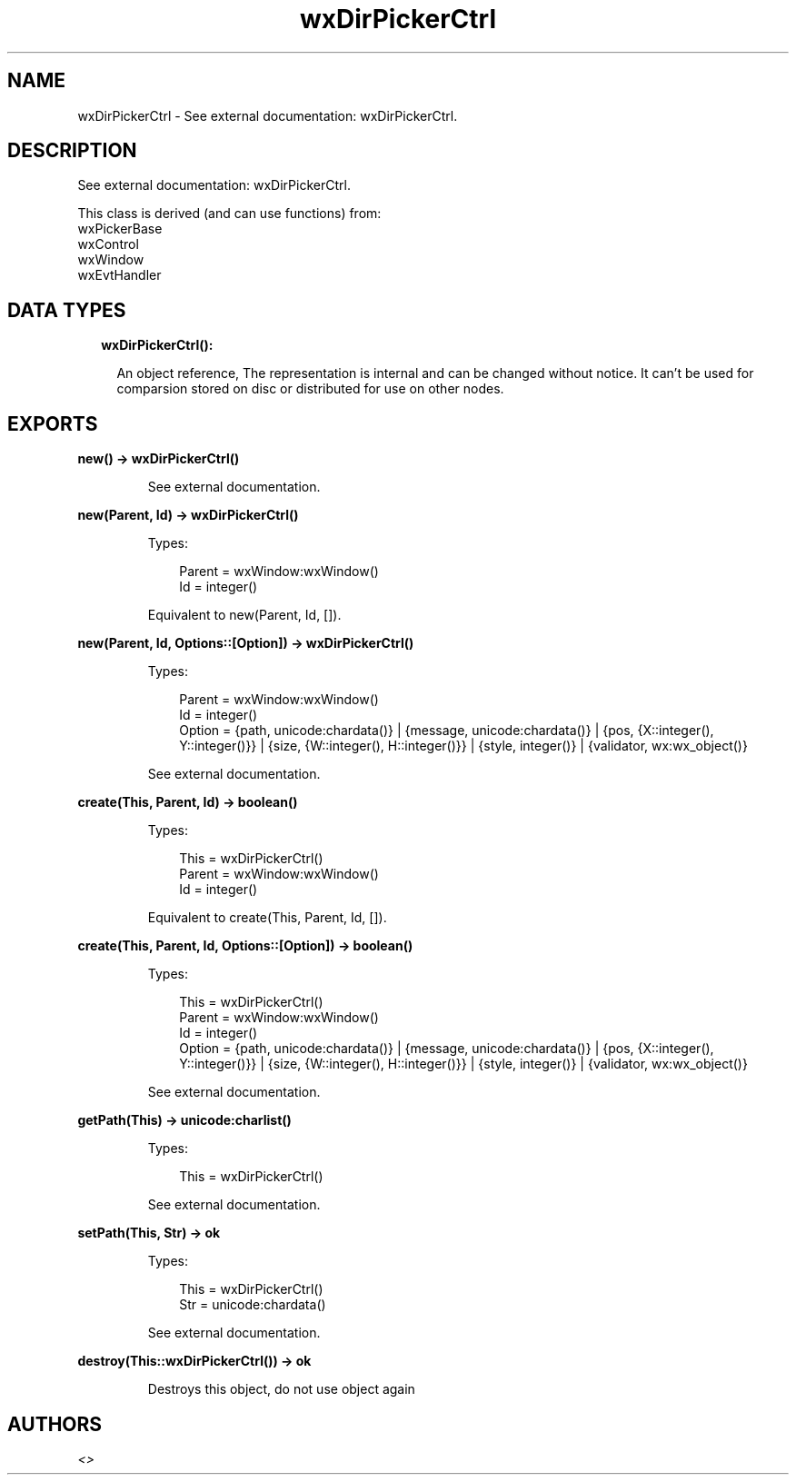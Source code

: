 .TH wxDirPickerCtrl 3 "wx 1.9.1" "" "Erlang Module Definition"
.SH NAME
wxDirPickerCtrl \- See external documentation: wxDirPickerCtrl.
.SH DESCRIPTION
.LP
See external documentation: wxDirPickerCtrl\&.
.LP
This class is derived (and can use functions) from: 
.br
wxPickerBase 
.br
wxControl 
.br
wxWindow 
.br
wxEvtHandler 
.SH "DATA TYPES"

.RS 2
.TP 2
.B
wxDirPickerCtrl():

.RS 2
.LP
An object reference, The representation is internal and can be changed without notice\&. It can\&'t be used for comparsion stored on disc or distributed for use on other nodes\&.
.RE
.RE
.SH EXPORTS
.LP
.B
new() -> wxDirPickerCtrl()
.br
.RS
.LP
See external documentation\&.
.RE
.LP
.B
new(Parent, Id) -> wxDirPickerCtrl()
.br
.RS
.LP
Types:

.RS 3
Parent = wxWindow:wxWindow()
.br
Id = integer()
.br
.RE
.RE
.RS
.LP
Equivalent to new(Parent, Id, [])\&.
.RE
.LP
.B
new(Parent, Id, Options::[Option]) -> wxDirPickerCtrl()
.br
.RS
.LP
Types:

.RS 3
Parent = wxWindow:wxWindow()
.br
Id = integer()
.br
Option = {path, unicode:chardata()} | {message, unicode:chardata()} | {pos, {X::integer(), Y::integer()}} | {size, {W::integer(), H::integer()}} | {style, integer()} | {validator, wx:wx_object()}
.br
.RE
.RE
.RS
.LP
See external documentation\&.
.RE
.LP
.B
create(This, Parent, Id) -> boolean()
.br
.RS
.LP
Types:

.RS 3
This = wxDirPickerCtrl()
.br
Parent = wxWindow:wxWindow()
.br
Id = integer()
.br
.RE
.RE
.RS
.LP
Equivalent to create(This, Parent, Id, [])\&.
.RE
.LP
.B
create(This, Parent, Id, Options::[Option]) -> boolean()
.br
.RS
.LP
Types:

.RS 3
This = wxDirPickerCtrl()
.br
Parent = wxWindow:wxWindow()
.br
Id = integer()
.br
Option = {path, unicode:chardata()} | {message, unicode:chardata()} | {pos, {X::integer(), Y::integer()}} | {size, {W::integer(), H::integer()}} | {style, integer()} | {validator, wx:wx_object()}
.br
.RE
.RE
.RS
.LP
See external documentation\&.
.RE
.LP
.B
getPath(This) -> unicode:charlist()
.br
.RS
.LP
Types:

.RS 3
This = wxDirPickerCtrl()
.br
.RE
.RE
.RS
.LP
See external documentation\&.
.RE
.LP
.B
setPath(This, Str) -> ok
.br
.RS
.LP
Types:

.RS 3
This = wxDirPickerCtrl()
.br
Str = unicode:chardata()
.br
.RE
.RE
.RS
.LP
See external documentation\&.
.RE
.LP
.B
destroy(This::wxDirPickerCtrl()) -> ok
.br
.RS
.LP
Destroys this object, do not use object again
.RE
.SH AUTHORS
.LP

.I
<>